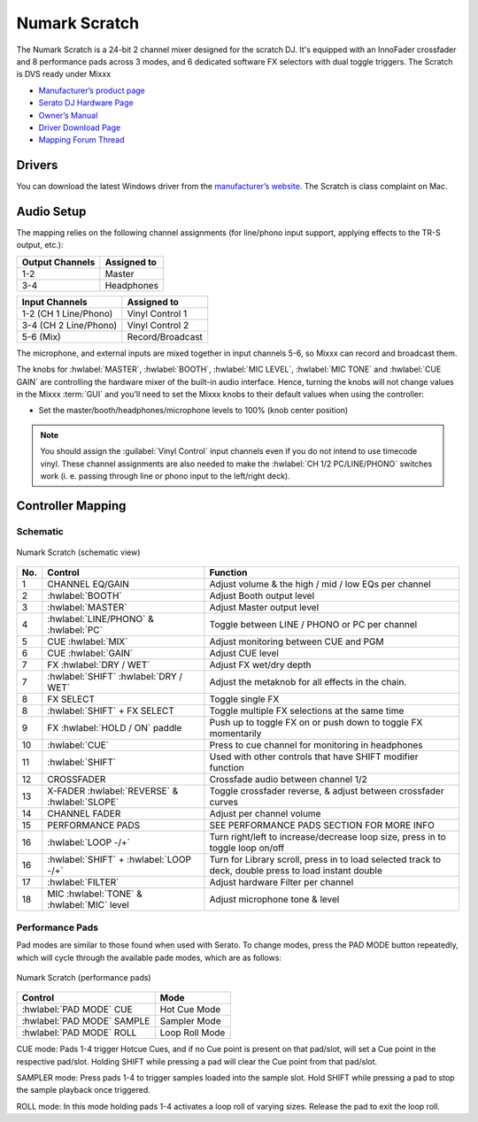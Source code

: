 .. _numark_scratch:

Numark Scratch
==============

The Numark Scratch is a 24-bit 2 channel mixer designed for the scratch DJ.
It's equipped with an InnoFader crossfader and 8 performance pads across 3 modes, and
6 dedicated software FX selectors with dual toggle triggers. The Scratch is DVS ready under Mixxx

-  `Manufacturer’s product page <https://www.numark.com/product/scratch>`__
-  `Serato DJ Hardware Page <https://serato.com/dj/hardware/numark-scratch>`__
-  `Owner’s Manual <https://www.numark.com/images/product_downloads/Scratch_-_User_Guide_-_v1.2.pdf>`__
-  `Driver Download Page <https://www.numark.com/product/scratch>`__
-  `Mapping Forum Thread <https://mixxx.discourse.group/t/numark-scratch-mapping/25186>`__

.. versionadded:: 2.4.0

Drivers
-------

You can download the latest Windows driver from the `manufacturer’s website <https://www.numark.com/product/scratch>`__.
The Scratch is class complaint on Mac.

Audio Setup
-----------

The mapping relies on the following channel assignments (for line/phono
input support, applying effects to the TR-S output, etc.):

===================== ================
Output Channels       Assigned to
===================== ================
1-2                   Master
3-4                   Headphones
===================== ================

===================== ================
Input Channels        Assigned to
===================== ================
1-2 (CH 1 Line/Phono) Vinyl Control 1
3-4 (CH 2 Line/Phono) Vinyl Control 2
5-6 (Mix)             Record/Broadcast
===================== ================

The microphone, and external inputs are mixed
together in input channels 5-6, so Mixxx can record and broadcast them.

The knobs for :hwlabel:`MASTER`, :hwlabel:`BOOTH`, :hwlabel:`MIC LEVEL`, :hwlabel:`MIC TONE` and :hwlabel:`CUE GAIN` are controlling the hardware mixer of the built-in audio interface.
Hence, turning the knobs will not change values in the Mixxx :term:`GUI` and you’ll need to set the Mixxx knobs to their default values when using the controller:

- Set the master/booth/headphones/microphone levels to 100% (knob center position)

.. note::
   You should assign the :guilabel:`Vinyl Control` input channels even if you do not intend to use timecode vinyl.
   These channel assignments are also needed to make the :hwlabel:`CH 1/2 PC/LINE/PHONO` switches work (i. e. passing through line or phono input to the left/right deck).

Controller Mapping
------------------

Schematic
~~~~~~~~~~~~~~~~~~~~~~

.. figure:: ../../_static/controllers/numark_scratch.svg
   :align: center
   :width: 100%
   :figwidth: 100%
   :alt: Numark Scratch (schematic view)
   :figclass: pretty-figures

   Numark Scratch (schematic view)

========  ==================================================  ==========================================
No.       Control                                             Function
========  ==================================================  ==========================================
1         CHANNEL EQ/GAIN                                     Adjust volume & the high / mid / low EQs per channel
2         :hwlabel:`BOOTH`                                    Adjust Booth output level
3         :hwlabel:`MASTER`                                   Adjust Master output level
4         :hwlabel:`LINE/PHONO` & :hwlabel:`PC`               Toggle between LINE / PHONO or PC per channel
5         CUE :hwlabel:`MIX`                                  Adjust monitoring between CUE and PGM
6         CUE :hwlabel:`GAIN`                                 Adjust CUE level
7         FX :hwlabel:`DRY / WET`                             Adjust FX wet/dry depth
7         :hwlabel:`SHIFT` :hwlabel:`DRY / WET`               Adjust the metaknob for all effects in the chain.
8         FX SELECT                                           Toggle single FX
8         :hwlabel:`SHIFT` + FX SELECT                        Toggle multiple FX selections at the same time
9         FX :hwlabel:`HOLD / ON` paddle                      Push up to toggle FX on or push down to toggle FX momentarily
10        :hwlabel:`CUE`                                      Press to cue channel for monitoring in headphones
11        :hwlabel:`SHIFT`                                    Used with other controls that have SHIFT modifier function
12        CROSSFADER                                          Crossfade audio between channel 1/2
13        X-FADER :hwlabel:`REVERSE` & :hwlabel:`SLOPE`       Toggle crossfader reverse, & adjust between crossfader curves
14        CHANNEL FADER                                       Adjust per channel volume
15        PERFORMANCE PADS                                    SEE PERFORMANCE PADS SECTION FOR MORE INFO
16        :hwlabel:`LOOP -/+`                                 Turn right/left to increase/decrease loop size, press in to toggle loop on/off
16        :hwlabel:`SHIFT` + :hwlabel:`LOOP -/+`              Turn for Library scroll, press in to load selected track to deck, double press to load instant double
17        :hwlabel:`FILTER`                                   Adjust hardware Filter per channel
18        MIC :hwlabel:`TONE` & :hwlabel:`MIC` level          Adjust microphone tone & level
========  ==================================================  ==========================================

Performance Pads
~~~~~~~~~~~~~~~~

Pad modes are similar to those found when used with Serato.
To change modes, press the PAD MODE button repeatedly, which
will cycle through the available pade modes, which are as follows:

.. figure:: ../../_static/controllers/numark_scratch_performancepads.svg
   :align: center
   :width: 65%
   :figwidth: 100%
   :alt: Numark Scratch (performance pads)
   :figclass: pretty-figures

   Numark Scratch (performance pads)

==========================  =====================
Control                     Mode
==========================  =====================
:hwlabel:`PAD MODE` CUE     Hot Cue Mode
:hwlabel:`PAD MODE` SAMPLE  Sampler Mode
:hwlabel:`PAD MODE` ROLL    Loop Roll Mode
==========================  =====================

CUE mode: Pads 1-4 trigger Hotcue Cues, and if no Cue point is present on that pad/slot, will set a Cue point
in the respective pad/slot. Holding SHIFT while pressing a pad will clear the Cue point from that pad/slot.

SAMPLER mode: Press pads 1-4 to trigger samples loaded into the sample slot. Hold SHIFT while pressing a pad to
stop the sample playback once triggered.

ROLL mode: In this mode holding pads 1-4 activates a loop roll of varying sizes. Release the pad to exit the loop roll.
